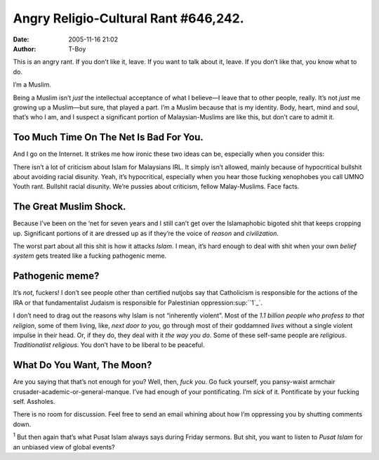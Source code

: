 Angry Religio-Cultural Rant #646,242.
#####################################
:date: 2005-11-16 21:02
:author: T-Boy

This is an angry rant. If you don’t like it, leave. If you want to talk
about it, leave. If you don’t like that, you know what to do.

.. raw:: html

   </p>

I’m a Muslim.

.. raw:: html

   </p>

Being a Muslim isn’t *just* the intellectual acceptance of what I
believe—I leave that to other people, really. It’s not *just* me growing
up a Muslim—but sure, that played a part. I’m a Muslim because that is
my identity. Body, heart, mind and soul, that’s who I am, and I suspect
a significant portion of Malaysian-Muslims are like this, but don’t care
to admit it.

.. raw:: html

   </p>

Too Much Time On The Net Is Bad For You.
~~~~~~~~~~~~~~~~~~~~~~~~~~~~~~~~~~~~~~~~

.. raw:: html

   </p>

And I go on the Internet. It strikes me how ironic these two ideas can
be, especially when you consider this:

.. raw:: html

   </p>

There isn’t a lot of criticism about Islam for Malaysians IRL. It simply
isn’t allowed, mainly because of hypocritical bullshit about avoiding
racial disunity. Yeah, it’s hypocritical, especially when you hear those
fucking xenophobes you call UMNO Youth rant. Bullshit racial disunity.
We’re pussies about criticism, fellow Malay-Muslims. Face facts.

.. raw:: html

   </p>

The Great Muslim Shock.
~~~~~~~~~~~~~~~~~~~~~~~

.. raw:: html

   </p>

Because I’ve been on the ‘net for seven years and I still can’t get over
the Islamaphobic bigoted shit that keeps cropping up. Significant
portions of it are dressed up as if they’re the voice of *reason* and
*civilization*.

.. raw:: html

   </p>

The worst part about all this shit is how it attacks *Islam*. I mean,
it’s hard enough to deal with shit when your own *belief system* gets
treated like a fucking pathogenic meme.

.. raw:: html

   </p>

Pathogenic meme?
~~~~~~~~~~~~~~~~

.. raw:: html

   </p>

It’s *not*, fuckers! I don’t see people other than certified nutjobs say
that Catholicism is responsible for the actions of the IRA or that
fundamentalist Judaism is responsible for Palestinian
oppression\ :sup:``1`_`.

.. raw:: html

   </p>

I don’t need to drag out the reasons why Islam is not “inherently
violent”. Most of the *1.1 billion people who profess to that religion*,
some of them living, like, *next door to you*, go through most of their
goddamned *lives* without a single violent impulse in their head. Or, if
they do, they deal with it *the way you do*. Some of these self-same
people are *religious*. *Traditionalist religious*. You don’t have to be
liberal to be peaceful.

.. raw:: html

   </p>

What Do You Want, The Moon?
~~~~~~~~~~~~~~~~~~~~~~~~~~~

.. raw:: html

   </p>

Are you saying that that’s not enough for you? Well, then, *fuck you*.
Go fuck yourself, you pansy-waist armchair
crusader-academic-or-general-manque. I’ve had enough of your
pontificating. I’m *sick* of it. Pontificate by your fucking self.
Assholes.

.. raw:: html

   </p>

There is no room for discussion. Feel free to send an email whining
about how I’m oppressing you by shutting comments down.

.. raw:: html

   </p>

:sup:`1` But then again that’s what Pusat Islam always says during
Friday sermons. But shit, you want to listen to *Pusat Islam* for an
unbiased view of global events?

.. raw:: html

   </p>

.. _1: #fn1
